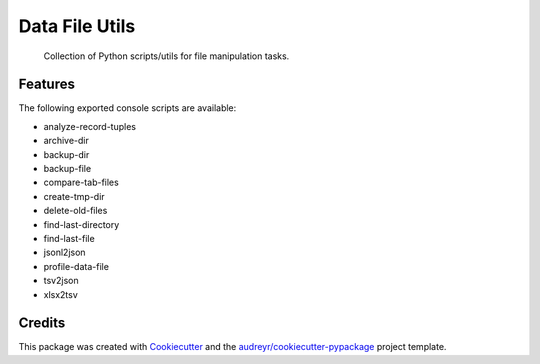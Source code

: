===============
Data File Utils
===============


  Collection of Python scripts/utils for file manipulation tasks.



Features
--------

The following exported console scripts are available:

- analyze-record-tuples
- archive-dir
- backup-dir
- backup-file
- compare-tab-files
- create-tmp-dir
- delete-old-files
- find-last-directory
- find-last-file
- jsonl2json
- profile-data-file
- tsv2json
- xlsx2tsv


Credits
-------

This package was created with Cookiecutter_ and the `audreyr/cookiecutter-pypackage`_ project template.

.. _Cookiecutter: https://github.com/audreyr/cookiecutter
.. _`audreyr/cookiecutter-pypackage`: https://github.com/audreyr/cookiecutter-pypackage
